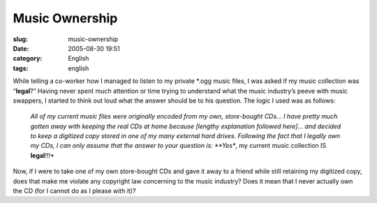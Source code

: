 Music Ownership
###############
:slug: music-ownership
:date: 2005-08-30 19:51
:category: English
:tags: english

While telling a co-worker how I managed to listen to my private \*.ogg
music files, I was asked if my music collection was “\ **legal**?”
Having never spent much attention or time trying to understand what the
music industry’s peeve with music swappers, I started to think out loud
what the answer should be to his question. The logic I used was as
follows:

    *All of my current music files were originally encoded from my own,
    store-bought CDs… I have pretty much gotten away with keeping the
    real CDs at home because [lengthy explanation followed here]… and
    decided to keep a digitized copy stored in one of my many external
    hard drives. Following the fact that I legally own my CDs, I can
    only assume that the answer to your question is: **Yes**, my current
    music collection IS **legal**!!!*

Now, if I were to take one of my own store-bought CDs and gave it away
to a friend while still retaining my digitized copy, does that make me
violate any copyright law concerning to the music industry? Does it mean
that I never actually own the CD (for I cannot do as I please with it)?
